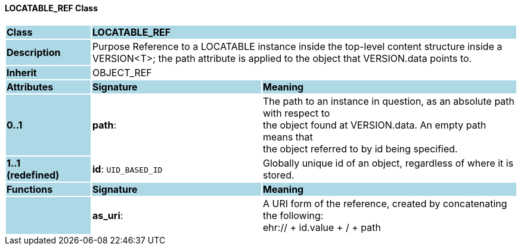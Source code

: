 ==== LOCATABLE_REF Class

[cols="^1,2,3"]
|===
|*Class*
{set:cellbgcolor:lightblue}
2+^|*LOCATABLE_REF*

|*Description*
{set:cellbgcolor:lightblue}
2+|Purpose Reference to a LOCATABLE instance inside the top-level content structure inside a VERSION<T>; the path attribute is applied to the object that VERSION.data points to. 
{set:cellbgcolor!}

|*Inherit*
{set:cellbgcolor:lightblue}
2+|OBJECT_REF
{set:cellbgcolor!}

|*Attributes*
{set:cellbgcolor:lightblue}
^|*Signature*
^|*Meaning*

|*0..1*
{set:cellbgcolor:lightblue}
|*path*: 
{set:cellbgcolor!}
|The path to an instance in question, as an absolute path with respect to  +
the object found at VERSION.data. An empty path means that  +
the object referred to by id being specified. 

|*1..1 +
(redefined)*
{set:cellbgcolor:lightblue}
|*id*: `UID_BASED_ID`
{set:cellbgcolor!}
|Globally unique id of an object, regardless of where it is stored.
|*Functions*
{set:cellbgcolor:lightblue}
^|*Signature*
^|*Meaning*

|
{set:cellbgcolor:lightblue}
|*as_uri*: 
{set:cellbgcolor!}
|A URI form of the reference, created by concatenating the following:  +
 ehr://  + id.value +  /  + path 
|===
